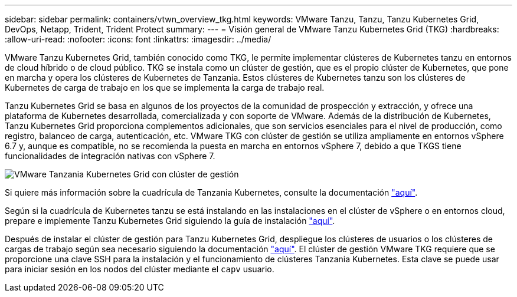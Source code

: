 ---
sidebar: sidebar 
permalink: containers/vtwn_overview_tkg.html 
keywords: VMware Tanzu, Tanzu, Tanzu Kubernetes Grid, DevOps, Netapp, Trident, Trident Protect 
summary:  
---
= Visión general de VMware Tanzu Kubernetes Grid (TKG)
:hardbreaks:
:allow-uri-read: 
:nofooter: 
:icons: font
:linkattrs: 
:imagesdir: ../media/


[role="lead"]
VMware Tanzu Kubernetes Grid, también conocido como TKG, le permite implementar clústeres de Kubernetes tanzu en entornos de cloud híbrido o de cloud público. TKG se instala como un clúster de gestión, que es el propio clúster de Kubernetes, que pone en marcha y opera los clústeres de Kubernetes de Tanzania. Estos clústeres de Kubernetes tanzu son los clústeres de Kubernetes de carga de trabajo en los que se implementa la carga de trabajo real.

Tanzu Kubernetes Grid se basa en algunos de los proyectos de la comunidad de prospección y extracción, y ofrece una plataforma de Kubernetes desarrollada, comercializada y con soporte de VMware. Además de la distribución de Kubernetes, Tanzu Kubernetes Grid proporciona complementos adicionales, que son servicios esenciales para el nivel de producción, como registro, balanceo de carga, autenticación, etc. VMware TKG con clúster de gestión se utiliza ampliamente en entornos vSphere 6.7 y, aunque es compatible, no se recomienda la puesta en marcha en entornos vSphere 7, debido a que TKGS tiene funcionalidades de integración nativas con vSphere 7.

image:vtwn_image02.png["VMware Tanzania Kubernetes Grid con clúster de gestión"]

Si quiere más información sobre la cuadrícula de Tanzania Kubernetes, consulte la documentación link:https://docs.vmware.com/en/VMware-Tanzu-Kubernetes-Grid/1.5/vmware-tanzu-kubernetes-grid-15/GUID-release-notes.html["aquí"^].

Según si la cuadrícula de Kubernetes tanzu se está instalando en las instalaciones en el clúster de vSphere o en entornos cloud, prepare e implemente Tanzu Kubernetes Grid siguiendo la guía de instalación link:https://docs.vmware.com/en/VMware-Tanzu-Kubernetes-Grid/1.5/vmware-tanzu-kubernetes-grid-15/GUID-mgmt-clusters-prepare-deployment.html["aquí"^].

Después de instalar el clúster de gestión para Tanzu Kubernetes Grid, despliegue los clústeres de usuarios o los clústeres de cargas de trabajo según sea necesario siguiendo la documentación link:https://docs.vmware.com/en/VMware-Tanzu-Kubernetes-Grid/1.5/vmware-tanzu-kubernetes-grid-15/GUID-tanzu-k8s-clusters-index.html["aquí"^]. El clúster de gestión VMware TKG requiere que se proporcione una clave SSH para la instalación y el funcionamiento de clústeres Tanzania Kubernetes. Esta clave se puede usar para iniciar sesión en los nodos del clúster mediante el `capv` usuario.
